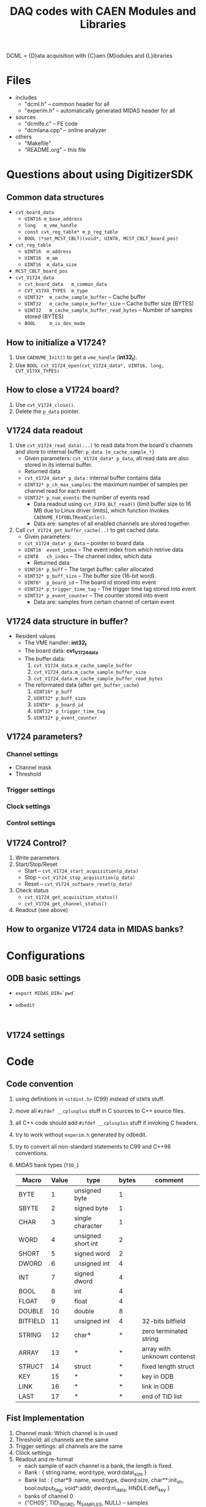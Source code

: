 #+ -*- mode: org; coding: utf-8;
#+TITLE: DAQ codes with CAEN Modules and Libraries

#+FILETAGS: :4job:CJPL:DAQ:
#+TAGS: code c cpp python shell
#+TAGS: root vme hv
#+SEQ_TODO: TODO | DONE
#+SEQ_TODO: REPORT BUG NOTE KNOWNCAUSE | FIXED
#+SEQ_TODO: | CANCELED FAILED TIMEOUT
#+OPTIONS: toc:2

DCML = {D}ata acquisition with {C}aen {M}odules and {L}ibraries

* Files
  + includes
    - "dcml.h"  -- common header for all
    - "experim.h" -- automatically generated MIDAS header for all
  + sources
    - "dcmlfe.c"    -- FE code
    - "dcmlana.cpp" -- online analyzer
  + others
    - "Makefile"
    - "README.org"  -- this file

* Questions about using DigitizerSDK
** Common data structures
   + ~cvt_board_data~
     - ~UINT16 m_base_address~
     - ~long   m_vme_handle~
     - ~const cvt_reg_table* m_p_reg_table~
     - ~BOOL (*set_MCST_CBLT)(void*, UINT8, MCST_CBLT_board_pos)~
   + ~cvt_reg_table~
     - ~UINT16  m_address~
     - ~UINT16  m_am~
     - ~UINT16  m_data_size~
   + ~MCST_CBLT_board_pos~
   + ~cvt_V1724_data~
     - ~cvt_board_data   m_common_data~
     - ~CVT_V17XX_TYPES  m_type~
     - ~UINT32*  m_cache_sample_buffer~        -- Cache buffer
     - ~UINT32   m_cache_sample_buffer_size~   -- Cache buffer size (BYTES)
     - ~UINT32   m_cache_sample_buffer_read_bytes~  -- Number of samples stored (BYTES)
     - ~BOOL     m_is_des_mode~

** How to initialize a V1724?
   1. Use ~CAENVME_Init()~ to get a ~vme_handle~ (*int32_t*).
   2. Use ~BOOL cvt_V1724_open(cvt_V1724_data*, UINT16, long, CVT_V17XX_TYPES)~

** How to close a V1724 board?
   1. Use ~cvt_V1724_close()~.
   2. Delete the ~p_data~ pointer.

** V1724 data readout
   1. Use ~cvt_V1724_read_data(...)~ to read data from the board's channels and
      store to internal buffer: ~p_data {m_cache_sample_*}~
      + Given parameters: ~cvt_V1724_data* p_data~, all read data are also
        stored in its internal buffer.
      + Returned data
	- ~cvt_V1724_data* p_data~  : internal buffer contains data
	- ~UINT32* p_ch_max_samples~: the maximum number of samples per
          channel read for each event
	- ~UINT32* p_num_events~: the number of events read
      + Data readout using ~cvt_FIFO_BLT_read()~ (limit buffer size to 16 MB due
        to Linux driver limits), which function invokes
        ~CAENVME_FIFOBLTReadCycle()~.
      + Data are: samples of all enabled channels are stored together.
   2. Call ~cvt_V1724_get_buffer_cache(..)~ to get cached data.
      + Given parameters:
	+ ~cvt_V1724_data* p_data~ -- pointer to board data
	+ ~UINT16  event_index~    -- The event index from which retrive data
	+ ~UINT8   ch_index~       -- The channel index, which data
      + Returned data
	+ ~UINT16* p_buff~         -- The target buffer: caller allocated
	+ ~UINT32* p_buff_size~    -- The buffer size (16-bit word).
	+ ~UINT8*  p_board_id~     -- The board id stored into event
	+ ~UINT32* p_trigger_time_tag~ -- The trigger time tag stored into event
	+ ~UINT32* p_event_counter~    -- The counter stored into event
      + Data are: samples from certain channel of certain event

** V1724 data structure in buffer?
   + Resident values
     - The VME handler: *int32_t*
     - The board data:  *cvt_V1724_data*
     - The buffer data:
       1) ~cvt_V1724_data.m_cache_sample_buffer~
       2) ~cvt_V1724_data.m_cache_sample_buffer_size~
       3) ~cvt_V1724_data.m_cache_sample_buffer_read_bytes~
     - The reformated data (after ~get_buffer_cache~)
       1) ~UINT16* p_buff~
       2) ~UINT32* p_buff_size~
       3) ~UINT8*  p_board_id~
       4) ~UINT32* p_trigger_time_tag~
       5) ~UINT32* p_event_counter~

** V1724 parameters?
*** Channel settings
    + Channel mask
    + Threshold
*** Trigger settings
*** Clock settings
*** Control settings

** V1724 Control?
   1. Write parameters
   2. Start/Stop/Reset
      - Start -- ~cvt_V1724_start_acquisition(p_data)~
      - Stop  -- ~cvt_V1724_stop_acquisition(p_data)~
      - Reset -- ~cvt_V1724_software_reset(p_data)~
   3. Check status
      - ~cvt_V1724_get_acquisition_status()~
      - ~cvt_V1724_get_channel_status()~
   4. Readout (see above)

** How to organize V1724 data in MIDAS banks?

* Configurations
** ODB basic settings
   + ~export MIDAS_DIR=`pwd`~
   + ~odbedit~
     #+BEGIN_EXAMPLE
     
     #+END_EXAMPLE

** V1724 settings

* Code

** Code convention
   1. using definitions in ~<stdint.h>~ (C99) instead of ~UINT8~ stuff.
   2. move all ~#ifdef __cplusplus~ stuff in C sources to C++ source files.
   3. all C++ code should add ~#ifdef __cplusplus~ stuff if invoking C headers.
   4. try to work without ~experim.h~ generated by odbedit.
   5. try to convert all non-standard statements to C99 and C++98 conventions.
   6. MIDAS bank types (~TID_~)
      |----------+-------+--------------------+-------+-----------------------------|
      | Macro    | Value | type               | bytes | comment                     |
      |----------+-------+--------------------+-------+-----------------------------|
      | BYTE     |     1 | unsigned byte      |     1 |                             |
      | SBYTE    |     2 | signed byte        |     1 |                             |
      | CHAR     |     3 | single character   |     1 |                             |
      | WORD     |     4 | unsigned short int |     2 |                             |
      | SHORT    |     5 | signed word        |     2 |                             |
      | DWORD    |     6 | unsigned int       |     4 |                             |
      | INT      |     7 | signed dword       |     4 |                             |
      | BOOL     |     8 | int                |     4 |                             |
      | FLOAT    |     9 | float              |     4 |                             |
      | DOUBLE   |    10 | double             |     8 |                             |
      | BITFIELD |    11 | unsigned int       |     4 | 32-bits bitfield            |
      | STRING   |    12 | char*              |     * | zero terminated string      |
      | ARRAY    |    13 | *                  |     * | array with unknown contenst |
      | STRUCT   |    14 | struct             |     * | fixed length struct         |
      | KEY      |    15 | *                  |     * | key in ODB                  |
      | LINK     |    16 | *                  |     * | link in ODB                 |
      | LAST     |    17 | *                  |     * | end of TID list             |
      |----------+-------+--------------------+-------+-----------------------------|

** Fist Implementation
   1. Channel mask: Which channel is in used
   2. Threshold: all channels are the same
   3. Trigger settings: all channels are the same
   4. Clock settings
   5. Readout and re-format
      * each sample of each channel is a bank, the length is fixed.
      * Bank : { string:name, word:type, word:data\_size }
      * Bank list : { char*9 :name, word:type, dword:size, char**:init_str,
        bool:output_flag, void*:addr, dword:n\_data, HNDLE:def\_key }
      * banks of channel 0
	- {"CH0S", TID\_WORD, N_SAMPLES, NULL} -- samples
	- {"CH0T", TID\_DWORD, 1, NULL} -- trigger time tag
	- {"CH0C", TID\_DWORD, 1, NULL} -- buffer size

